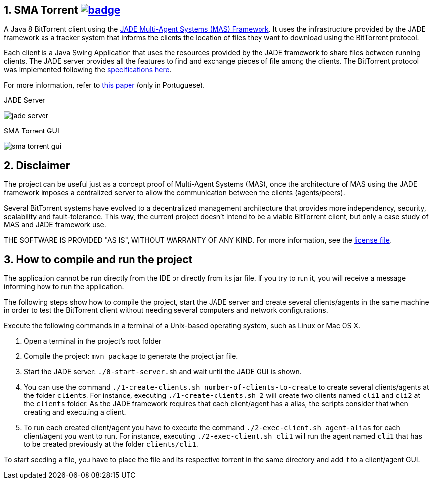 :numbered:

== SMA Torrent image:https://github.com/manoelcampos/sma-torrent/actions/workflows/maven.yml/badge.svg[link=https://github.com/manoelcampos/sma-torrent/actions/workflows/maven.yml]

A Java 8 BitTorrent client using the http://jade.tilab.com[JADE Multi-Agent Systems (MAS) Framework].
It uses the infrastructure provided by the JADE framework as a tracker system that informs the clients the location of files they want to download using the BitTorrent protocol.

Each client is a Java Swing Application that uses the resources provided by the JADE framework to share files between running clients. The JADE server provides all the features to find and exchange pieces of file among the clients.
The BitTorrent protocol was implemented following the https://wiki.theory.org/BitTorrentSpecification[specifications here].

For more information, refer to link:paper-sma-torrent.pdf[this paper] (only in Portuguese).

.JADE Server
image:imgs/jade-server.png[]

.SMA Torrent GUI
image:imgs/sma-torrent-gui.png[]

== Disclaimer

The project can be useful just as a concept proof of Multi-Agent Systems (MAS), once the architecture of MAS using the JADE framework imposes a centralized server to allow the communication between the clients (agents/peers). 

Several BitTorrent systems have evolved to a decentralized management architecture that provides more independency, security, scalability and fault-tolerance. This way, the current project doesn't intend to be a viable BitTorrent client, but only a case study of MAS and JADE framework use.

THE SOFTWARE IS PROVIDED "AS IS", WITHOUT WARRANTY OF ANY KIND. For more information, see the link:LICENSE[license file].

== How to compile and run the project

The application cannot be run directly from the IDE or directly from its jar file.
If you try to run it, you will receive a message informing how to run the application.

The following steps show how to compile the project, start the JADE server and create several clients/agents in the same machine in order to test the BitTorrent client without needing several computers and network configurations.

Execute the following commands in a terminal of a Unix-based operating system, such as Linux or Mac OS X.

. Open a terminal in the project's root folder
. Compile the project: `mvn package` to generate the project jar file.
. Start the JADE server: `./0-start-server.sh` and wait until the JADE GUI is shown.
. You can use the command `./1-create-clients.sh number-of-clients-to-create` to create several clients/agents at the folder `clients`. For instance, executing `./1-create-clients.sh 2` will create two clients named `cli1` and `cli2` at the `clients` folder. As the JADE framework requires that each client/agent has a alias, the scripts consider that when creating and executing a client.
. To run each created client/agent you have to execute the command `./2-exec-client.sh agent-alias` for each client/agent you want to run. For instance, executing `./2-exec-client.sh cli1` will run the agent named `cli1` that has to be created previously at the folder `clients/cli1`.

To start seeding a file, you have to place the file and its respective torrent in the same directory and add it to a client/agent GUI.